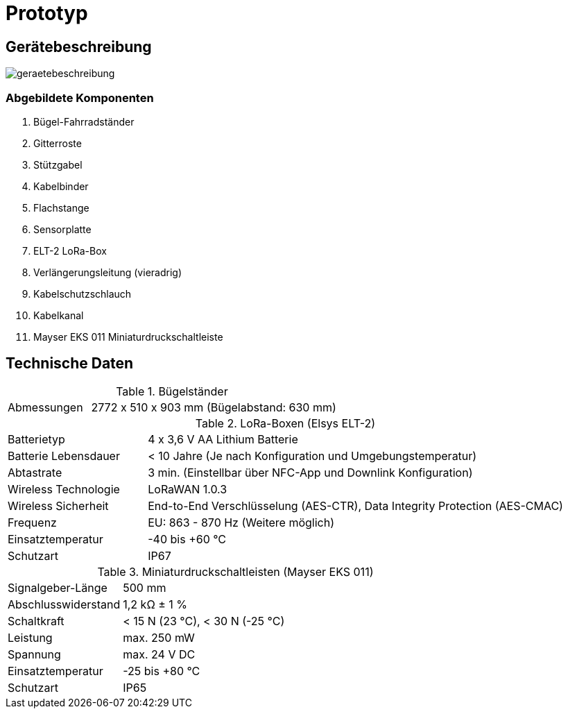 # Prototyp

## Gerätebeschreibung

image::geraetebeschreibung.png[]

### Abgebildete Komponenten

1. Bügel-Fahrradständer
2. Gitterroste
3. Stützgabel
4. Kabelbinder
5. Flachstange
6. Sensorplatte
7. ELT-2 LoRa-Box
8. Verlängerungsleitung (vieradrig)
9. Kabelschutzschlauch
10. Kabelkanal
11. Mayser EKS 011 Miniaturdruckschaltleiste

## Technische Daten

.Bügelständer
[cols="1,3"]
|===
|Abmessungen
|2772 x 510 x 903 mm (Bügelabstand: 630 mm)
|===

.LoRa-Boxen (Elsys ELT-2)
[cols="1,3"]
|===
|Batterietyp
|4 x 3,6 V AA Lithium Batterie

|Batterie Lebensdauer
|< 10 Jahre (Je nach Konfiguration und Umgebungstemperatur)

|Abtastrate
|3 min. (Einstellbar über NFC-App und Downlink Konfiguration)

|Wireless Technologie
|LoRaWAN 1.0.3

|Wireless Sicherheit
|End-to-End Verschlüsselung (AES-CTR), Data Integrity Protection (AES-CMAC)

|Frequenz
|EU: 863 - 870 Hz (Weitere möglich)

|Einsatztemperatur
|-40 bis +60 °C

|Schutzart
|IP67
|===

.Miniaturdruckschaltleisten (Mayser EKS 011)
[cols="1,3"]
|===
|Signalgeber-Länge
|500 mm

|Abschlusswiderstand
|1,2 k&#x2126;  &#177; 1 %

|Schaltkraft
|< 15 N (23 °C), < 30 N (-25 °C)

|Leistung
|max. 250 mW

|Spannung
|max. 24 V DC

|Einsatztemperatur
|-25 bis +80 °C

|Schutzart
|IP65
|===




